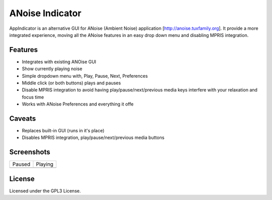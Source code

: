 ################
ANoise Indicator
################

AppIndicator is an alternative GUI for ANoise (Ambient Noise) application
[http://anoise.tuxfamily.org]. It provide a more integrated experience,
moving all the ANoise features in an easy drop down menu and disabling MPRIS
integration.


Features
========

* Integrates with existing ANOise GUI
* Show currently playing noise
* Simple dropdown menu with, Play, Pause, Next, Preferences
* Middle click (or both buttons) plays and pauses
* Disable MPRIS integration to avoid having play/pause/next/previous media keys
  interfere with your relaxation and focus time
* Works with ANoise Preferences and everything it offe

Caveats
=======

* Replaces built-in GUI (runs in it's place)
* Disables MPRIS integration, play/pause/next/previous media buttons


Screenshots
===========

.. list-table::

   * - Paused

     - Playing

   * - .. image:: screenshots/paused.png
           :alt: Paused AppIndicator for ANoise

     - .. image:: screenshots/playing.png
           :alt: Playing AppIndicator for ANoise


License
=======

Licensed under the GPL3 License.
